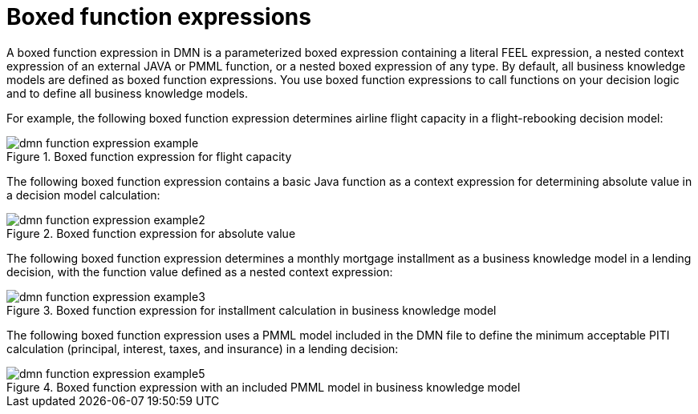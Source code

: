 ////
Licensed to the Apache Software Foundation (ASF) under one
or more contributor license agreements.  See the NOTICE file
distributed with this work for additional information
regarding copyright ownership.  The ASF licenses this file
to you under the Apache License, Version 2.0 (the
"License"); you may not use this file except in compliance
with the License.  You may obtain a copy of the License at

    http://www.apache.org/licenses/LICENSE-2.0

  Unless required by applicable law or agreed to in writing,
  software distributed under the License is distributed on an
  "AS IS" BASIS, WITHOUT WARRANTIES OR CONDITIONS OF ANY
  KIND, either express or implied.  See the License for the
  specific language governing permissions and limitations
  under the License.
////

[id='dmn-function-expressions-con_{context}']
= Boxed function expressions

A boxed function expression in DMN is a parameterized boxed expression containing a literal FEEL expression, a nested context expression of an external JAVA or PMML function, or a nested boxed expression of any type. By default, all business knowledge models are defined as boxed function expressions. You use boxed function expressions to call functions on your decision logic and to define all business knowledge models.

For example, the following boxed function expression determines airline flight capacity in a flight-rebooking decision model:

.Boxed function expression for flight capacity
image::dmn/dmn-function-expression-example.png[]

The following boxed function expression contains a basic Java function as a context expression for determining absolute value in a decision model calculation:

.Boxed function expression for absolute value
image::dmn/dmn-function-expression-example2.png[]

The following boxed function expression determines a monthly mortgage installment as a business knowledge model in a lending decision, with the function value defined as a nested context expression:

.Boxed function expression for installment calculation in business knowledge model
image::dmn/dmn-function-expression-example3.png[]

The following boxed function expression uses a PMML model included in the DMN file to define the minimum acceptable PITI calculation (principal, interest, taxes, and insurance) in a lending decision:

.Boxed function expression with an included PMML model in business knowledge model
image::dmn/dmn-function-expression-example5.png[]
